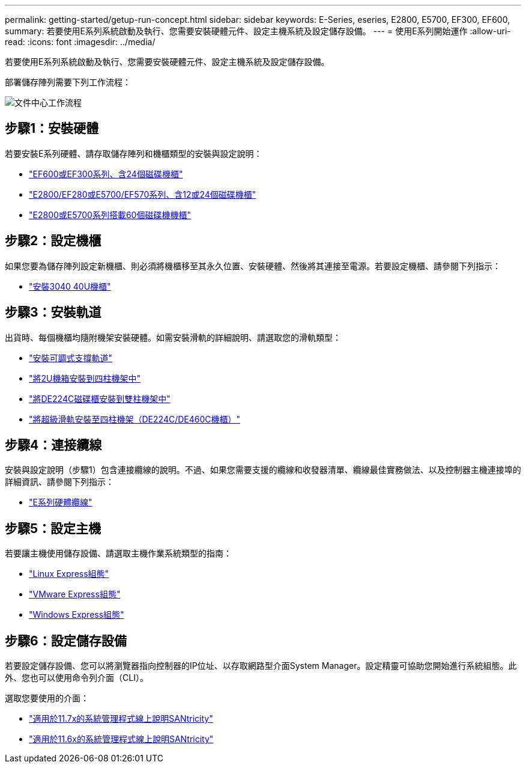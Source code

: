 ---
permalink: getting-started/getup-run-concept.html 
sidebar: sidebar 
keywords: E-Series, eseries, E2800, E5700, EF300, EF600, 
summary: 若要使用E系列系統啟動及執行、您需要安裝硬體元件、設定主機系統及設定儲存設備。 
---
= 使用E系列開始運作
:allow-uri-read: 
:icons: font
:imagesdir: ../media/


[role="lead"]
若要使用E系列系統啟動及執行、您需要安裝硬體元件、設定主機系統及設定儲存設備。

部署儲存陣列需要下列工作流程：

image::../media/doccenterworkflow.gif[文件中心工作流程]



== 步驟1：安裝硬體

若要安裝E系列硬體、請存取儲存陣列和機櫃類型的安裝與設定說明：

* link:../install-hw-ef600/index.html["EF600或EF300系列、含24個磁碟機櫃"^]
* https://library.netapp.com/ecm/ecm_download_file/ECMLP2842063["E2800/EF280或E5700/EF570系列、含12或24個磁碟機櫃"^]
* https://library.netapp.com/ecm/ecm_download_file/ECMLP2842061["E2800或E5700系列搭載60個磁碟機機櫃"^]




== 步驟2：設定機櫃

如果您要為儲存陣列設定新機櫃、則必須將機櫃移至其永久位置、安裝硬體、然後將其連接至電源。若要設定機櫃、請參閱下列指示：

* link:../install-hw-cabinet/index.html["安裝3040 40U機櫃"^]




== 步驟3：安裝軌道

出貨時、每個機櫃均隨附機架安裝硬體。如需安裝滑軌的詳細說明、請選取您的滑軌類型：

* https://mysupport.netapp.com/ecm/ecm_download_file/ECMP1652045["安裝可調式支撐軌道"^]
* https://mysupport.netapp.com/ecm/ecm_download_file/ECMLP2484194["將2U機箱安裝到四柱機架中"^]
* https://mysupport.netapp.com/ecm/ecm_download_file/ECMM1280302["將DE224C磁碟櫃安裝到雙柱機架中"^]
* http://docs.netapp.com/platstor/topic/com.netapp.doc.hw-rail-superrail/home.html["將超級滑軌安裝至四柱機架（DE224C/DE460C機櫃）"^]




== 步驟4：連接纜線

安裝與設定說明（步驟1）包含連接纜線的說明。不過、如果您需要支援的纜線和收發器清單、纜線最佳實務做法、以及控制器主機連接埠的詳細資訊、請參閱下列指示：

* link:../install-hw-cabling/index.html["E系列硬體纜線"]




== 步驟5：設定主機

若要讓主機使用儲存設備、請選取主機作業系統類型的指南：

* link:../config-linux/index.html["Linux Express組態"]
* link:../config-vmware/index.html["VMware Express組態"]
* link:../config-windows/index.html["Windows Express組態"]




== 步驟6：設定儲存設備

若要設定儲存設備、您可以將瀏覽器指向控制器的IP位址、以存取網路型介面System Manager。設定精靈可協助您開始進行系統組態。此外、您也可以使用命令列介面（CLI）。

選取您要使用的介面：

* https://docs.netapp.com/us-en/e-series-santricity/system-manager/index.html["適用於11.7x的系統管理程式線上說明SANtricity"]
* https://docs.netapp.com/us-en/e-series-santricity-116/system-manager/index.html["適用於11.6x的系統管理程式線上說明SANtricity"]

